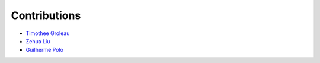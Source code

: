 Contributions
=============

* `Timothee Groleau <https://github.com/timotheeg>`_
* `Zehua Liu <https://github.com/zehua>`_
* `Guilherme Polo <https://github.com/g-p-g>`_
